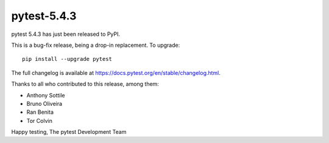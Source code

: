 pytest-5.4.3
=======================================

pytest 5.4.3 has just been released to PyPI.

This is a bug-fix release, being a drop-in replacement. To upgrade::

  pip install --upgrade pytest

The full changelog is available at https://docs.pytest.org/en/stable/changelog.html.

Thanks to all who contributed to this release, among them:

* Anthony Sottile
* Bruno Oliveira
* Ran Benita
* Tor Colvin


Happy testing,
The pytest Development Team
